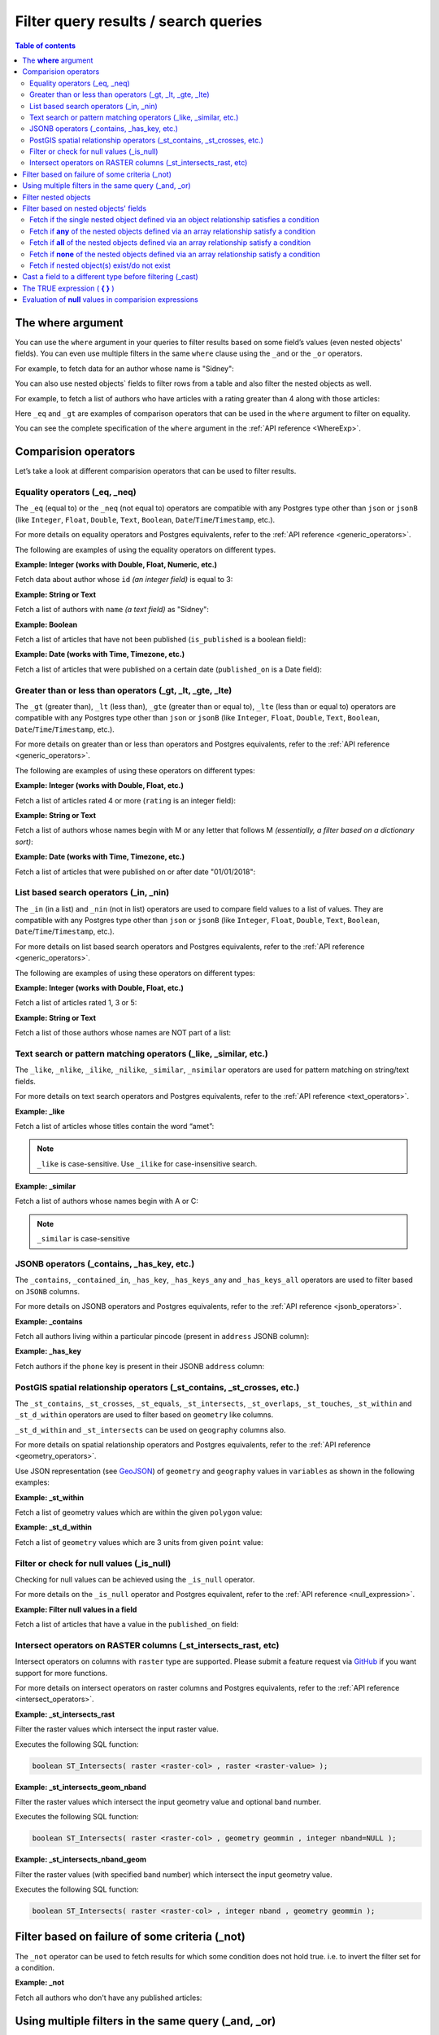 .. meta::
   :description: Filter query results and search queries in Hasura
   :keywords: hasura, docs, query, filter, search

.. _filter_queries:

Filter query results / search queries
=====================================

.. contents:: Table of contents
  :backlinks: none
  :depth: 2
  :local:

The **where** argument
----------------------

You can use the ``where`` argument in your queries to filter results based on some field’s values (even
nested objects' fields). You can even use multiple filters in the same ``where`` clause using the ``_and`` or the
``_or`` operators.

For example, to fetch data for an author whose name is "Sidney":

.. code-block:: graphql
   :emphasize-lines: 3

    query {
      author(
        where: {name: {_eq: "Sidney"}}
      ) {
        id
        name
      }
    }

You can also use nested objects` fields to filter rows from a table and also filter the nested objects as well.

For example, to fetch a list of authors who have articles with a rating greater than 4 along with those articles:

.. code-block:: graphql
   :emphasize-lines: 2,5

    query {
      author (where: {articles: {rating: {_gt: 4}}}) {
        id
        name
        articles (where: {rating: {_gt: 4}}) {
          id
          title
          rating
        }
      }
    }

Here ``_eq`` and ``_gt`` are examples of comparison operators that can be used in the ``where``
argument to filter on equality.

You can see the complete specification of the ``where`` argument in the :ref:`API reference <WhereExp>`.

Comparision operators
---------------------

Let’s take a look at different comparision operators that can be used to filter results.

Equality operators (_eq, _neq)
^^^^^^^^^^^^^^^^^^^^^^^^^^^^^^

The ``_eq`` (equal to) or the ``_neq`` (not equal to) operators are compatible with any Postgres type other than
``json`` or ``jsonB`` (like ``Integer``, ``Float``, ``Double``, ``Text``, ``Boolean``,
``Date``/``Time``/``Timestamp``, etc.).

For more details on equality operators and Postgres equivalents, refer to the :ref:`API reference <generic_operators>`.

The following are examples of using the equality operators on different types.

**Example: Integer (works with Double, Float, Numeric, etc.)**

Fetch data about author whose ``id`` *(an integer field)* is equal to 3:

.. graphiql::
  :view_only:
  :query:
    query {
      author(
        where: {id: {_eq: 3}}
      ) {
        id
        name
      }
    }
  :response:
    {
      "data": {
        "author": [
          {
            "id": 3,
            "name": "Sidney"
          }
        ]
      }
    }

**Example: String or Text**

Fetch a list of authors with ``name`` *(a text field)* as "Sidney":

.. graphiql::
  :view_only:
  :query:
    query {
      author(
        where: {name: {_eq: "Sidney"}}
      ) {
        id
        name
      }
    }
  :response:
    {
      "data": {
        "author": [
          {
            "id": 3,
            "name": "Sidney"
          }
        ]
      }
    }

**Example: Boolean**

Fetch a list of articles that have not been published (``is_published`` is a boolean field):

.. graphiql::
  :view_only:
  :query:
    query {
      article(
        where: {is_published: {_eq: false}}
      ) {
        id
        title
        is_published
      }
    }
  :response:
    {
      "data": {
        "article": [
          {
            "id": 5,
            "title": "ut blandit",
            "is_published": false
          },
          {
            "id": 8,
            "title": "donec semper sapien",
            "is_published": false
          },
          {
            "id": 10,
            "title": "dui proin leo",
            "is_published": false
          },
          {
            "id": 14,
            "title": "congue etiam justo",
            "is_published": false
          }
        ]
      }
    }


**Example: Date (works with Time, Timezone, etc.)**

Fetch a list of articles that were published on a certain date (``published_on`` is a Date field):

.. graphiql::
  :view_only:
  :query:
    query {
      article(
        where: {published_on: {_eq: "2017-05-26"}}
      ) {
        id
        title
        published_on
      }
    }
  :response:
    {
      "data": {
        "article": [
          {
            "id": 3,
            "title": "amet justo morbi",
            "published_on": "2017-05-26"
          }
        ]
      }
    }

Greater than or less than operators (_gt, _lt, _gte, _lte)
^^^^^^^^^^^^^^^^^^^^^^^^^^^^^^^^^^^^^^^^^^^^^^^^^^^^^^^^^^

The ``_gt`` (greater than), ``_lt`` (less than), ``_gte`` (greater than or equal to),
``_lte`` (less than or equal to) operators are compatible with any Postgres type other than ``json`` or ``jsonB``
(like ``Integer``, ``Float``, ``Double``, ``Text``, ``Boolean``, ``Date``/``Time``/``Timestamp``, etc.).

For more details on greater than or less than operators and Postgres equivalents, refer to the :ref:`API reference <generic_operators>`.

The following are examples of using these operators on different types:


**Example: Integer (works with Double, Float, etc.)**

Fetch a list of articles rated 4 or more (``rating`` is an integer field):

.. graphiql::
  :view_only:
  :query:
    query {
      article(
        where: {rating: {_gte: 4}}
      ) {
        id
        title
        rating
      }
    }
  :response:
    {
      "data": {
        "article": [
          {
            "id": 3,
            "title": "amet justo morbi",
            "rating": 4
          },
          {
            "id": 7,
            "title": "nisl duis ac",
            "rating": 4
          },
          {
            "id": 17,
            "title": "montes nascetur ridiculus",
            "rating": 5
          }
        ]
      }
    }

**Example: String or Text**

Fetch a list of authors whose names begin with M or any letter that follows M *(essentially, a filter based on a
dictionary sort)*:

.. graphiql::
  :view_only:
  :query:
    query {
      author(
        where: {name: {_gt: "M"}}
      ) {
        id
        name
      }
    }
  :response:
    {
      "data": {
        "author": [
          {
            "id": 3,
            "name": "Sidney"
          },
          {
            "id": 9,
            "name": "Ninnetta"
          }
        ]
      }
    }

**Example: Date (works with Time, Timezone, etc.)**

Fetch a list of articles that were published on or after date "01/01/2018":

.. graphiql::
  :view_only:
  :query:
    query {
      article(
        where: {published_on: {_gte: "2018-01-01"}}
      ) {
        id
        title
        published_on
      }
    }
  :response:
    {
      "data": {
        "article": [
          {
            "id": 2,
            "title": "a nibh",
            "published_on": "2018-06-10"
          },
          {
            "id": 6,
            "title": "sapien ut",
            "published_on": "2018-01-08"
          },
          {
            "id": 13,
            "title": "vulputate elementum",
            "published_on": "2018-03-10"
          },
          {
            "id": 15,
            "title": "vel dapibus at",
            "published_on": "2018-01-02"
          }
        ]
      }
    }

List based search operators (_in, _nin)
^^^^^^^^^^^^^^^^^^^^^^^^^^^^^^^^^^^^^^^

The ``_in`` (in a list) and ``_nin`` (not in list) operators are used to compare field values to a list of values.
They are compatible with any Postgres type other than ``json`` or ``jsonB`` (like ``Integer``, ``Float``, ``Double``,
``Text``, ``Boolean``, ``Date``/``Time``/``Timestamp``, etc.).

For more details on list based search operators and Postgres equivalents, refer to the :ref:`API reference <generic_operators>`.

The following are examples of using these operators on different types:

**Example: Integer (works with Double, Float, etc.)**

Fetch a list of articles rated 1, 3 or 5:

.. graphiql::
  :view_only:
  :query:
    query {
      article(
        where: {rating: {_in: [1,3,5]}}
      ) {
        id
        title
        rating
      }
    }
  :response:
    {
      "data": {
        "article": [
          {
            "id": 1,
            "title": "sit amet",
            "rating": 1
          },
          {
            "id": 2,
            "title": "a nibh",
            "rating": 3
          },
          {
            "id": 6,
            "title": "sapien ut",
            "rating": 1
          },
          {
            "id": 17,
            "title": "montes nascetur ridiculus",
            "rating": 5
          }
        ]
      }
    }

**Example: String or Text**

Fetch a list of those authors whose names are NOT part of a list:

.. graphiql::
  :view_only:
  :query:
    query {
      author(
        where: {name: {_nin: ["Justin","Sidney","April"]}}
      ) {
        id
        name
      }
    }
  :response:
    {
      "data": {
        "author": [
          {
            "id": 2,
            "name": "Beltran"
          },
          {
            "id": 4,
            "name": "Anjela"
          },
          {
            "id": 5,
            "name": "Amii"
          },
          {
            "id": 6,
            "name": "Corny"
          }
        ]
      }
    }

Text search or pattern matching operators (_like, _similar, etc.)
^^^^^^^^^^^^^^^^^^^^^^^^^^^^^^^^^^^^^^^^^^^^^^^^^^^^^^^^^^^^^^^^^

The ``_like``, ``_nlike``, ``_ilike``, ``_nilike``, ``_similar``, ``_nsimilar`` operators are used for
pattern matching on string/text fields.

For more details on text search operators and Postgres equivalents, refer to the :ref:`API reference <text_operators>`.

**Example: _like**

Fetch a list of articles whose titles contain the word “amet”:

.. graphiql::
  :view_only:
  :query:
    query {
      article(
        where: {title: {_like: "%amet%"}}
      ) {
        id
        title
      }
    }
  :response:
    {
    "data": {
      "article": [
        {
          "id": 1,
          "title": "sit amet"
        },
        {
          "id": 3,
          "title": "amet justo morbi"
        },
        {
          "id": 9,
          "title": "sit amet"
        }
      ]

.. note::

  ``_like`` is case-sensitive. Use ``_ilike`` for case-insensitive search.


**Example: _similar**

Fetch a list of authors whose names begin with A or C:

.. graphiql::
  :view_only:
  :query:
    query {
      author(
        where: {name: {_similar: "(A|C)%"}}
      ) {
        id
        name
      }
    }
  :response:
    {
      "data": {
        "author": [
          {
            "id": 4,
            "name": "Anjela"
          },
          {
            "id": 5,
            "name": "Amii"
          },
          {
            "id": 6,
            "name": "Corny"
          },
          {
            "id": 8,
            "name": "April"
          }
        ]
      }
    }

.. note::

  ``_similar`` is case-sensitive

JSONB operators (_contains, _has_key, etc.)
^^^^^^^^^^^^^^^^^^^^^^^^^^^^^^^^^^^^^^^^^^^

The ``_contains``, ``_contained_in``, ``_has_key``, ``_has_keys_any`` and ``_has_keys_all`` operators are used to filter
based on ``JSONB`` columns.

For more details on JSONB operators and Postgres equivalents, refer to the :ref:`API reference <jsonb_operators>`.

**Example: _contains**

Fetch all authors living within a particular pincode (present in ``address`` JSONB column):

.. graphiql::
  :view_only:
  :query:
    query get_authors_in_pincode ($jsonFilter: jsonb){
      author(
        where: {
          address: {_contains: $jsonFilter }
        }
      ) {
        id
        name
        address
      }
    }
  :response:
    {
      "data": {
        "author": [
          {
            "id": 1,
            "name": "Ash",
            "address": {
              "street_address": "161, 19th Main Road, Koramangala 6th Block",
              "city": "Bengaluru",
              "state": "Karnataka",
              "pincode": 560095,
              "phone": "9090909090",
            }
          }
        ]
      }
    }
  :variables:
    {
      "jsonFilter": {
        "pincode": 560095
      }
    }

**Example: _has_key**

Fetch authors if the ``phone`` key is present in their JSONB ``address`` column:

.. graphiql::
  :view_only:
  :query:
    query get_authors_if_phone {
      author(
        where: {
          address: {_has_key: "phone" }
        }
      ) {
        id
        name
        address
      }
    }
  :response:
    {
      "data": {
        "author": [
          {
            "id": 1,
            "name": "Ash",
            "address": {
              "street_address": "161, 19th Main Road, Koramangala 6th Block",
              "city": "Bengaluru",
              "state": "Karnataka",
              "pincode": 560095,
              "phone": "9090909090"
            }
          }
        ]
      }
    }


PostGIS spatial relationship operators (_st_contains, _st_crosses, etc.)
^^^^^^^^^^^^^^^^^^^^^^^^^^^^^^^^^^^^^^^^^^^^^^^^^^^^^^^^^^^^^^^^^^^^^^^^

The ``_st_contains``, ``_st_crosses``, ``_st_equals``, ``_st_intersects``, ``_st_overlaps``, ``_st_touches``,
``_st_within`` and ``_st_d_within`` operators are used to filter based on ``geometry`` like columns.

``_st_d_within`` and ``_st_intersects`` can be used on ``geography`` columns also.

For more details on spatial relationship operators and Postgres equivalents, refer to the :ref:`API reference <geometry_operators>`.

Use JSON representation (see `GeoJSON <https://tools.ietf.org/html/rfc7946>`_) of ``geometry`` and ``geography`` values in
``variables`` as shown in the following examples:


**Example: _st_within**

Fetch a list of geometry values which are within the given ``polygon`` value:

.. graphiql::
  :view_only:
  :query:
    query geom_table($polygon: geometry){
      geom_table(
        where: {geom_col: {_st_within: $polygon}}
      ){
        id
        geom_col
      }
    }
  :response:
    {
      "data": {
        "geom_table": [
          {
            "id": 1,
            "geom_col": {
              "type": "Point",
              "coordinates": [
                1,
                2
              ]
            }
          }
        ]
      }
    }
  :variables:
    {
      "polygon": {
        "type": "Polygon",
        "coordinates": [
          [
            [ 0, 0 ],
            [ 0, 2 ],
            [ 2, 2 ],
            [ 2, 0 ],
            [ 0, 0 ]
          ]
        ]
      }
    }

**Example: _st_d_within**

Fetch a list of ``geometry`` values which are 3 units from given ``point`` value:

.. graphiql::
  :view_only:
  :query:
    query geom_table($point: geometry){
      geom_table(
        where: {geom_col: {_st_d_within: {distance: 3, from: $point}}}
      ){
        id
        geom_col
      }
    }
  :response:
    {
      "data": {
        "geom_table": [
          {
            "id": 1,
            "geom_col": {
              "type": "Point",
              "coordinates": [
                1,
                2
              ]
            }
          },
          {
            "id": 2,
            "geom_col": {
              "type": "Point",
              "coordinates": [
                3,
                0
              ]
            }
          }
        ]
      }
    }
  :variables:
    {
      "point": {
        "type": "Point",
        "coordinates": [ 0, 0 ]
      }
    }

Filter or check for null values (_is_null)
^^^^^^^^^^^^^^^^^^^^^^^^^^^^^^^^^^^^^^^^^^

Checking for null values can be achieved using the ``_is_null`` operator.

For more details on the ``_is_null`` operator and Postgres equivalent, refer to the :ref:`API reference <null_expression>`.

**Example: Filter null values in a field**

Fetch a list of articles that have a value in the ``published_on`` field:

.. graphiql::
  :view_only:
  :query:
    query {
      article(
        where: {published_on: {_is_null: false}}
      ) {
        id
        title
        published_on
      }
    }
  :response:
    {
      "data": {
        "article": [
          {
            "id": 1,
            "title": "sit amet",
            "published_on": "2017-08-09"
          },
          {
            "id": 2,
            "title": "a nibh",
            "published_on": "2018-06-10"
          },
          {
            "id": 3,
            "title": "amet justo morbi",
            "published_on": "2017-05-26"
          },
          {
            "id": 4,
            "title": "vestibulum ac est",
            "published_on": "2017-03-05"
          }
        ]
      }
    }

Intersect operators on RASTER columns (_st_intersects_rast, etc)
^^^^^^^^^^^^^^^^^^^^^^^^^^^^^^^^^^^^^^^^^^^^^^^^^^^^^^^^^^^^^^^^

Intersect operators on columns with ``raster`` type are supported.
Please submit a feature request via `GitHub <https://github.com/hasura/graphql-engine>`__ if you want support for more functions.

For more details on intersect operators on raster columns and Postgres equivalents, refer to the :ref:`API reference <intersect_operators>`.

**Example: _st_intersects_rast**


Filter the raster values which intersect the input raster value.

Executes the following SQL function:

.. code-block:: sql

   boolean ST_Intersects( raster <raster-col> , raster <raster-value> );


.. graphiql::
  :view_only:
  :query:
   query getIntersectingValues ($rast: raster){
     dummy_rast(where: {rast: {_st_intersects_rast: $rast}}){
       rid
       rast
     }
   }
  :response:
   {
     "data": {
       "dummy_rast": [
         {
           "rid": 1,
           "rast": "01000001009A9999999999E93F9A9999999999E9BF000000000000F0BF000000000000104000000000000000000000000000000000E610000005000500440000010101000101010101010101010101010101010001010100"
         },
         {
           "rid": 2,
           "rast": "0100000100166C8E335B91F13FE2385B00285EF6BF360EE40064EBFFBF8D033900D9FA134000000000000000000000000000000000E610000005000500440000000101010001010101010101010101010101000101010000"
         }
       ]
     }
   }
  :variables:
   {
     "rast": "0100000100000000000000004000000000000000C00000000000000000000000000000084000000000000000000000000000000000E610000001000100440001"
   }

**Example: _st_intersects_geom_nband**

Filter the raster values which intersect the input geometry value and optional band number.

Executes the following SQL function:

.. code-block:: sql

   boolean ST_Intersects( raster <raster-col> , geometry geommin , integer nband=NULL );


.. graphiql::
  :view_only:
  :query:
    query getIntersectingValues ($point: geometry!){
      dummy_rast(where: {rast: {_st_intersects_geom_nband: {geommin: $point}}}){
        rid
        rast
      }
    }
  :response:
   {
     "data": {
       "dummy_rast": [
         {
           "rid": 1,
           "rast": "01000001009A9999999999E93F9A9999999999E9BF000000000000F0BF000000000000104000000000000000000000000000000000E610000005000500440000010101000101010101010101010101010101010001010100"
         },
         {
           "rid": 2,
           "rast": "0100000100166C8E335B91F13FE2385B00285EF6BF360EE40064EBFFBF8D033900D9FA134000000000000000000000000000000000E610000005000500440000000101010001010101010101010101010101000101010000"
         }
       ]
     }
   }
  :variables:
   {
     "point": {
       "type": "Point",
       "coordinates": [
         1,
         2
       ],
       "crs": {
         "type": "name",
         "properties": {
           "name": "urn:ogc:def:crs:EPSG::4326"
         }
       }
     }
   }

**Example: _st_intersects_nband_geom**

Filter the raster values (with specified band number) which intersect the input geometry value.

Executes the following SQL function:

.. code-block:: sql

   boolean ST_Intersects( raster <raster-col> , integer nband , geometry geommin );


.. graphiql::
  :view_only:
  :query:
    query getIntersectingValues ($point: geometry!){
      dummy_rast(where: {rast: {_st_intersects_nband_geom: {nband: 5 geommin: $point}}}){
        rid
        rast
      }
    }
  :response:
   {
     "data": {
       "dummy_rast": [
         {
           "rid": 1,
           "rast": "01000001009A9999999999E93F9A9999999999E9BF000000000000F0BF000000000000104000000000000000000000000000000000E610000005000500440000010101000101010101010101010101010101010001010100"
         },
         {
           "rid": 2,
           "rast": "0100000100166C8E335B91F13FE2385B00285EF6BF360EE40064EBFFBF8D033900D9FA134000000000000000000000000000000000E610000005000500440000000101010001010101010101010101010101000101010000"
         }
       ]
     }
   }
  :variables:
   {
     "point": {
       "type": "Point",
       "coordinates": [
         1,
         2
       ],
       "crs": {
         "type": "name",
         "properties": {
           "name": "urn:ogc:def:crs:EPSG::4326"
         }
       }
     }
   }

Filter based on failure of some criteria (_not)
-----------------------------------------------

The ``_not`` operator can be used to fetch results for which some condition does not hold true. i.e. to invert the
filter set for a condition.

**Example: _not**

Fetch all authors who don't have any published articles:

.. graphiql::
  :view_only:
  :query:
    {
      author(
        where: {
          _not: {
            articles: { is_published: {_eq: true} }
          }
        }) {
        id
        name
        articles {
          title
          is_published
        }
      }
    }
  :response:
    {
      "data": {
        "author": [
          {
            "id": 7,
            "name": "Berti",
            "articles": [
              {
                "title": "ipsum primis in",
                "is_published": false
              }
            ]
          },
          {
            "id": 9,
            "name": "Ninnetta",
            "articles": []
          },
          {
            "id": 10,
            "name": "Lyndsay",
            "articles": [
              {
                "title": "dui proin leo",
                "is_published": false
              }
            ]
          }
        ]
      }
    }

Using multiple filters in the same query (_and, _or)
----------------------------------------------------

You can group multiple parameters in the same ``where`` argument using the ``_and`` or the ``_or`` operators to filter
results based on more than one criteria.

.. note::
  You can use the ``_or`` and ``_and`` operators along with the ``_not`` operator to create arbitrarily complex boolean
  expressions involving multiple filtering criteria.

**Example:  _and**

Fetch a list of articles published in a specific time-frame (for example: in year 2017):

.. graphiql::
  :view_only:
  :query:
    query {
      article (
        where: {
          _and: [
            { published_on: {_gte: "2017-01-01"}},
            { published_on: {_lte: "2017-12-31"}}
          ]
        }
      )
      {
        id
        title
        published_on
      }
    }
  :response:
    {
      "data": {
        "article": [
          {
            "id": 1,
            "title": "sit amet",
            "published_on": "2017-08-09"
          },
          {
            "id": 3,
            "title": "amet justo morbi",
            "published_on": "2017-05-26"
          },
          {
            "id": 4,
            "title": "vestibulum ac est",
            "published_on": "2017-03-05"
          },
          {
            "id": 9,
            "title": "sit amet",
            "published_on": "2017-05-16"
          }
        ]
      }
    }

.. note::

  Certain ``_and`` expressions can be expressed in a simpler format using some syntactic sugar. See the
  :ref:`API reference <AndExp>` for more details.

**Example:  _or**

Fetch a list of articles rated more than 4 or published after "01/01/2018":

.. graphiql::
  :view_only:
  :query:
    query {
      article (
        where: {
          _or: [
            {rating: {_gte: 4}},
            {published_on: {_gte: "2018-01-01"}}
          ]
        }
      )
      {
        id
        title
        rating
        published_on
      }
    }
  :response:
    {
      "data": {
        "article": [
          {
            "id": 2,
            "title": "a nibh",
            "rating": 3,
            "published_on": "2018-06-10"
          },
          {
            "id": 3,
            "title": "amet justo morbi",
            "rating": 4,
            "published_on": "2017-05-26"
          },
          {
            "id": 6,
            "title": "sapien ut",
            "rating": 1,
            "published_on": "2018-01-08"
          },
          {
            "id": 7,
            "title": "nisl duis ac",
            "rating": 4,
            "published_on": "2016-07-09"
          }
        ]
      }
    }

.. note::

  The ``_or`` operator expects an array of expressions as input. If an object is passed as input it will behave like
  the ``_and`` operator as explained in the :ref:`API reference <OrExp>`

.. _nested_filter:

Filter nested objects
---------------------

The ``where`` argument can be used in **array relationships** as well to filter the nested objects.
**Object relationships** have only one nested object and hence they do not expose the ``where`` argument.

**Example:**

Fetch all authors with only their 5 rated articles:

.. graphiql::
  :view_only:
  :query:
    {
      author {
        id
        name
        articles(where: {rating: {_eq: 5}}) {
          title
          rating
        }
      }
    }
  :response:
    {
      "data": {
        "author": [
          {
            "id": 1,
            "name": "Justin",
            "articles": []
          },
          {
            "id": 2,
            "name": "Beltran",
            "articles": []
          },
          {
            "id": 5,
            "name": "Amii",
            "articles": [
              {
                "title": "montes nascetur ridiculus",
                "rating": 5
              }
            ]
          },
          {
            "id": 6,
            "name": "Corny",
            "articles": []
          }
        ]
      }
    }


Filter based on nested objects' fields
--------------------------------------

You can use the fields of nested objects as well to filter your query results.

For example:

.. code-block:: graphql
   :emphasize-lines: 2

      query {
        article (where: {author: {name: {_eq: "Sidney"}}}) {
          id
          title
        }
      }

The behaviour of the comparision operators depends on whether the nested objects are a single object related via an
object relationship or an array of objects related via an array relationship.

- In case of an **object relationship**, a row will be returned if the single nested object satisfies the defined
  condition.
- In case of an **array relationship**, a row will be returned if **any of the nested objects** satisfy the defined
  condition.

Let's look at a few use cases based on the above:

Fetch if the single nested object defined via an object relationship satisfies a condition
^^^^^^^^^^^^^^^^^^^^^^^^^^^^^^^^^^^^^^^^^^^^^^^^^^^^^^^^^^^^^^^^^^^^^^^^^^^^^^^^^^^^^^^^^^

**Example:**

Fetch all articles whose author's name starts with "A":

.. graphiql::
  :view_only:
  :query:
    {
      article (
        where: {
          author: {
            name: { _similar: "A%"}
          }
        }
      ) {
        id
        title
        author {
          name
        }
      }
    }
  :response:
    {
      "data": {
        "article": [
          {
            "id": 1,
            "title": "sit amet",
            "author": {
              "name": "Anjela"
            }
          },
          {
            "id": 3,
            "title": "amet justo morbi",
            "author": {
              "name": "Anjela"
            }
          },
          {
            "id": 4,
            "title": "vestibulum ac est",
            "author": {
              "name": "Amii"
            }
          },
          {
            "id": 12,
            "title": "volutpat quam pede",
            "author": {
              "name": "Amii"
            }
          },
          {
            "id": 13,
            "title": "vulputate elementum",
            "author": {
              "name": "April"
            }
          }
        ]
      }
    }


Fetch if **any** of the nested objects defined via an array relationship satisfy a condition
^^^^^^^^^^^^^^^^^^^^^^^^^^^^^^^^^^^^^^^^^^^^^^^^^^^^^^^^^^^^^^^^^^^^^^^^^^^^^^^^^^^^^^^^^^^^

**Example:**

Fetch all authors which have written at least one article which is rated 1:

.. graphiql::
  :view_only:
  :query:
    {
      author(
        where: {
          articles: {rating: {_eq: 1}}
        }
      ) {
        id
        name
        articles {
          title
          rating
        }
      }
    }
  :response:
    {
      "data": {
        "author": [
          {
            "id": 1,
            "name": "Justin",
            "articles": [
              {
                "title": "sem duis aliquam",
                "rating": 1
              },
              {
                "title": "vel dapibus at",
                "rating": 4
              }
            ]
          },
          {
            "id": 4,
            "name": "Anjela",
            "articles": [
              {
                "title": "sit amet",
                "rating": 1
              },
              {
                "title": "amet justo morbi",
                "rating": 4
              }
            ]
          },
          {
            "id": 3,
            "name": "Sidney",
            "articles": [
              {
                "title": "sapien ut",
                "rating": 1
              },
              {
                "title": "turpis eget",
                "rating": 3
              },
              {
                "title": "congue etiam justo",
                "rating": 4
              }
            ]
          }
        ]
      }
    }

Fetch if **all** of the nested objects defined via an array relationship satisfy a condition
^^^^^^^^^^^^^^^^^^^^^^^^^^^^^^^^^^^^^^^^^^^^^^^^^^^^^^^^^^^^^^^^^^^^^^^^^^^^^^^^^^^^^^^^^^^^

By default a row is returned if any of the nested objects satisfy a condition. To achieve the above, we need to frame
the ``where`` expression as ``{_not: {inverse-of-condition}}``. This reads as: fetch if not (any of the nested objects
satisfy the inverted condition) i.e. all of the nested objects satisfy the condition.

For example:

+---------------------------------------+-----------------------------------------------+
| condition                             | where expression                              |
+=======================================+===============================================+
| ``{object: {field: {_eq: "value"}}}`` | ``{_not: {object: {field: {_neq: "value"}}}`` |
+---------------------------------------+-----------------------------------------------+
| ``{object: {field: {_gt: "value"}}}`` | ``{_not: {object: {field: {_lte: "value"}}}`` |
+---------------------------------------+-----------------------------------------------+

**Example:**

Fetch all authors which have all of their articles published i.e. have ``{is_published {_eq: true}``.

.. graphiql::
  :view_only:
  :query:
    {
      author (
        where: {
          _not: {
            articles: {is_published: {_neq: true}}
          }
        }
      ) {
        id
        name
        articles {
          title
          is_published
        }
      }
    }
  :response:
    {
      "data": {
        "author": [
          {
            "id": 1,
            "name": "Justin",
            "articles": [
              {
                "title": "vel dapibus at",
                "is_published": true
              },
              {
                "title": "sem duis aliquam",
                "is_published": true
              }
            ]
          },
          {
            "id": 2,
            "name": "Beltran",
            "articles": [
              {
                "title": "a nibh",
                "is_published": true
              },
              {
                "title": "sit amet",
                "is_published": true
              }
            ]
          },
          {
            "id": 4,
            "name": "Anjela",
            "articles": [
              {
                "title": "sit amet",
                "is_published": true
              }
            ]
          },
          {
            "id": 8,
            "name": "April",
            "articles": [
              {
                "title": "vulputate elementum",
                "is_published": true
              },
              {
                "title": "eu nibh",
                "is_published": true
              }
            ]
          }
        ]
      }
    }


Fetch if **none** of the nested objects defined via an array relationship satisfy a condition
^^^^^^^^^^^^^^^^^^^^^^^^^^^^^^^^^^^^^^^^^^^^^^^^^^^^^^^^^^^^^^^^^^^^^^^^^^^^^^^^^^^^^^^^^^^^^

By default a row is returned if any of the nested objects satisfy a condition. To achieve the above, we need to frame
the ``where`` expression as ``{_not: {condition}}``. This reads as: fetch if not (any of the nested objects
satisfy the condition) i.e. none of the nested objects satisy the condition.

For example,

+---------------------------------------+----------------------------------------------+
| condition                             | where expression                             |
+=======================================+==============================================+
| ``{object: {field: {_eq: "value"}}}`` | ``{_not: {object: {field: {_eq: "value"}}}`` |
+---------------------------------------+----------------------------------------------+
| ``{object: {field: {_gt: "value"}}}`` | ``{_not: {object: {field: {_gt: "value"}}}`` |
+---------------------------------------+----------------------------------------------+

**Example:**

Fetch all authors which have none of their articles published i.e. have ``{is_published {_eq: true}``:

.. graphiql::
  :view_only:
  :query:
    {
      author (
        where: {
          _not: {
            articles: {is_published: {_eq: true}}
          }
        }
      ) {
        id
        name
        articles {
          title
          is_published
        }
      }
    }
  :response:
    {
      "data": {
        "author": [
          {
            "id": 7,
            "name": "Berti",
            "articles": [
              {
                "title": "ipsum primis in",
                "is_published": false
              }
            ]
          },
          {
            "id": 10,
            "name": "Lyndsay",
            "articles": [
              {
                "title": "dui proin leo",
                "is_published": false
              }
            ]
          }
        ]
      }
    }

Fetch if nested object(s) exist/do not exist
^^^^^^^^^^^^^^^^^^^^^^^^^^^^^^^^^^^^^^^^^^^^

You can filter results based on if they have nested objects by checking if any nested objects exist. This can be
achieved by using the expression ``{}`` which evaluates to ``true`` if any object exists.


**Example where nested object(s) exist:**

Fetch all authors which have at least one article written by them:

.. graphiql::
  :view_only:
  :query:
    {
      author (
        where: {
          articles: {}
        }
      ) {
        id
        name
        articles_aggregate {
          aggregate {
            count
          }
        }
      }
    }
  :response:
    {
      "data": {
        "author": [
          {
            "id": 1,
            "name": "Justin",
            "articles_aggregate": {
              "aggregate": {
                "count": 2
              }
            }
          },
          {
            "id": 4,
            "name": "Anjela",
            "articles_aggregate": {
              "aggregate": {
                "count": 1
              }
            }
          }
        ]
      }
    }

**Example where nested object(s) do not exist:**

Fetch all authors which have not written any articles:

.. graphiql::
  :view_only:
  :query:
    {
      author (
        where: {
          _not: {
            articles: {}
          }
        }
      ) {
        id
        name
        articles_aggregate {
          aggregate {
            count
          }
        }
      }
    }
  :response:
    {
      "data": {
        "author": [
          {
            "id": 2,
            "name": "Beltran",
            "articles_aggregate": {
              "aggregate": {
                "count": 0
              }
            }
          },
          {
            "id": 3,
            "name": "Sidney",
            "articles_aggregate": {
              "aggregate": {
                "count": 0
              }
            }
          }
        ]
      }
    }

Cast a field to a different type before filtering (_cast)
---------------------------------------------------------

The ``_cast`` operator can be used to cast a field to a different type, which allows type-specific
operators to be used on fields that otherwise would not support them. Currently, only casting
between PostGIS ``geometry`` and ``geography`` types is supported.

Casting using ``_cast`` corresponds directly to
`SQL type casts <https://www.postgresql.org/docs/current/sql-expressions.html#SQL-SYNTAX-TYPE-CASTS>`__.

**Example: cast ``geometry`` to ``geography``**

Filtering using ``_st_d_within`` over large distances can be inaccurate for location data stored in
``geometry`` columns. For accurate queries, cast the field to ``geography`` before comparing:

.. graphiql::
  :view_only:
  :query:
    query cities_near($point: geography!, $distance: Float!) {
      cities(
        where: {location: {
          _cast: {geography: {
            _st_d_within: {from: $point, distance: $distance}
          }}
        }}
      ) {
        name
      }
    }
  :response:
    {
      "data": {
        "cities": [
          {
            "name": "London"
          },
          {
            "name": "Paris"
          }
        ]
      }
    }
  :variables:
    {
      "point": {
        "type": "Point",
        "coordinates": [1, 50]
      },
      "distance": 1000000
    }

**Example: cast ``geography`` to ``geometry``**

Columns of type ``geography`` are more accurate, but they don’t support as many operations as
``geometry``. Cast to ``geometry`` to use those operations in a filter:

.. graphiql::
  :view_only:
  :query:
    query cities_inside($polygon: geometry) {
      cities(
        where: {location: {
          _cast: {geometry: {
            _st_within: $polygon
          }}
        }}
      ) {
        name
      }
    }
  :response:
    {
      "data": {
        "cities": [
          {
            "name": "New York"
          }
        ]
      }
    }
  :variables:
    {
      "polygon": {
        "type": "Polygon",
        "crs": {
          "type": "name",
          "properties": { "name": "EPSG:4326" }
        },
        "coordinates": [
          [
            [-75, 40],
            [-74, 40],
            [-74, 41],
            [-75, 41],
            [-75, 40]
          ]
        ]
      }
    }

.. note::

  For performant queries that filter on casted fields, create an
  `expression index <https://www.postgresql.org/docs/current/indexes-expressional.html>`__
  on the casted column. For example, if you frequently perform queries on a field ``location`` of
  type ``geometry`` casted to type ``geography``, you should create an index like the following:

  .. code-block:: sql

    CREATE INDEX cities_location_geography ON cities USING GIST ((location::geography));

.. _true_expression:

The TRUE expression ( **{ }** )
-------------------------------

The expression ``{}`` evaluates to ``true`` if an object exists (even if it's ``null``).

**For example**:

- any query with the condition ``{ where: {} }`` will return all objects without
  applying any filter.

- any query with the condition ``{ where: { nested_object: {} } }`` will return all
  objects for which atleast one ``nested_object`` exists.

.. _null_value_evaluation:

Evaluation of **null** values in comparision expressions
--------------------------------------------------------

If in any comparision expression a ``null`` (or ``undefined``) value is passed, the expression currently gets
reduced to ``{}`` (:ref:`TRUE expression <true_expression>`)

**For example**, the expression ``{ where: { _eq: null } }`` will be reduced to ``{ where: {} }``
